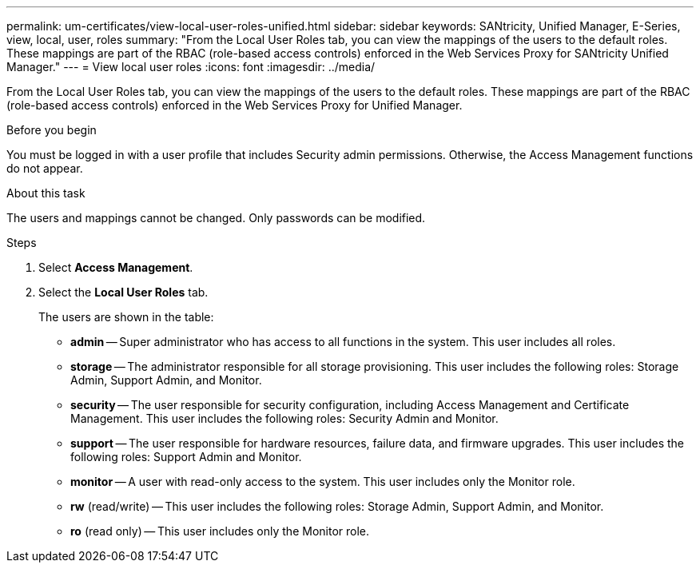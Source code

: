 ---
permalink: um-certificates/view-local-user-roles-unified.html
sidebar: sidebar
keywords: SANtricity, Unified Manager, E-Series, view, local, user, roles
summary: "From the Local User Roles tab, you can view the mappings of the users to the default roles. These mappings are part of the RBAC (role-based access controls) enforced in the Web Services Proxy for SANtricity Unified Manager."
---
= View local user roles
:icons: font
:imagesdir: ../media/

[.lead]
From the Local User Roles tab, you can view the mappings of the users to the default roles. These mappings are part of the RBAC (role-based access controls) enforced in the Web Services Proxy for Unified Manager.

.Before you begin

You must be logged in with a user profile that includes Security admin permissions. Otherwise, the Access Management functions do not appear.

.About this task

The users and mappings cannot be changed. Only passwords can be modified.

.Steps

. Select *Access Management*.
. Select the *Local User Roles* tab.
+
The users are shown in the table:

 ** *admin* -- Super administrator who has access to all functions in the system. This user includes all roles.
 ** *storage* -- The administrator responsible for all storage provisioning. This user includes the following roles: Storage Admin, Support Admin, and Monitor.
 ** *security* -- The user responsible for security configuration, including Access Management and Certificate Management. This user includes the following roles: Security Admin and Monitor.
 ** *support* -- The user responsible for hardware resources, failure data, and firmware upgrades. This user includes the following roles: Support Admin and Monitor.
 ** *monitor* -- A user with read-only access to the system. This user includes only the Monitor role.
 ** *rw* (read/write) -- This user includes the following roles: Storage Admin, Support Admin, and Monitor.
 ** *ro* (read only) -- This user includes only the Monitor role.
